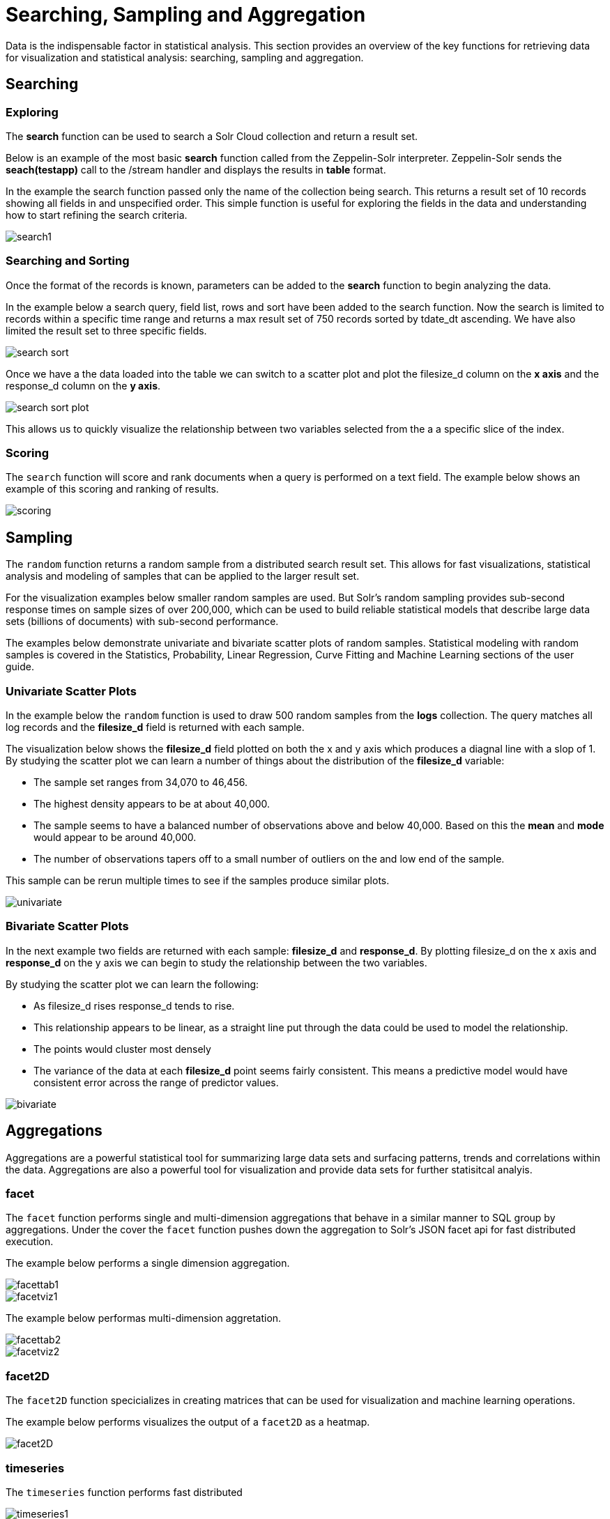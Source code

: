 = Searching, Sampling and Aggregation
// Licensed to the Apache Software Foundation (ASF) under one
// or more contributor license agreements.  See the NOTICE file
// distributed with this work for additional information
// regarding copyright ownership.  The ASF licenses this file
// to you under the Apache License, Version 2.0 (the
// "License"); you may not use this file except in compliance
// with the License.  You may obtain a copy of the License at
//
//   http://www.apache.org/licenses/LICENSE-2.0
//
// Unless required by applicable law or agreed to in writing,
// software distributed under the License is distributed on an
// "AS IS" BASIS, WITHOUT WARRANTIES OR CONDITIONS OF ANY
// KIND, either express or implied.  See the License for the
// specific language governing permissions and limitations
// under the License.

Data is the indispensable factor in statistical analysis. This section
provides an overview of the key functions for retrieving data for
visualization and statistical analysis: searching, sampling
and aggregation.

== Searching

=== Exploring

The *search* function can be used to search a Solr Cloud collection and return a
result set.

Below is an example of the most basic *search* function called from the Zeppelin-Solr interpreter.
Zeppelin-Solr sends the *seach(testapp)* call to the /stream handler and displays the results
in *table* format.


In the example the search function passed only the name of the collection being search. This returns
a result set of 10 records showing all fields in and unspecified order. This simple function is useful
for exploring the fields in the data and understanding how to start refining the search criteria.

image::images/math-expressions/search1.png[]

=== Searching and Sorting

Once the format of the records is known, parameters can be added to the *search* function to begin analyzing
the data.

In the example below a search query, field list, rows and sort have been added to the search
function. Now the search is limited to records within a specific time range and returns
a max result set of 750 records sorted by tdate_dt ascending. We have also limited the result set to three specific
fields.

image::images/math-expressions/search-sort.png[]


Once we have a the data loaded into the table we can switch to a scatter plot and plot the filesize_d column
on the *x axis* and the response_d column on the *y axis*.

image::images/math-expressions/search-sort-plot.png[]

This allows us to quickly visualize the relationship between two variables
selected from the a a specific slice of the index.

=== Scoring

The `search` function will score and rank documents when a query is performed on
a text field. The example below shows an example of this scoring and ranking of results.

image::images/math-expressions/scoring.png[]

== Sampling

The `random` function returns a random sample from a distributed search result set.
This allows for fast visualizations, statistical analysis and modeling of
samples that can be applied to the larger result set.

For the visualization examples below smaller random samples are used. But
Solr's random sampling provides sub-second
response times on sample sizes of over 200,000, which can be used to build
reliable statistical models that describe large data sets (billions of
documents) with sub-second performance.

The examples below demonstrate univariate and bivariate scatter
plots of random samples. Statistical modeling with random samples
is covered in the Statistics, Probability, Linear Regression, Curve Fitting
and Machine Learning sections of the user guide.

=== Univariate Scatter Plots

In the example below the `random` function is used to draw 500 random samples
from the *logs* collection. The query matches all log records and
the *filesize_d* field is returned with each sample.

The visualization below shows the *filesize_d* field plotted on both the x and y
axis which produces a diagnal line with a slop of 1. By studying the scatter plot
we can learn a number of things about the distribution of the *filesize_d*
variable:

* The sample set ranges from 34,070 to 46,456.
* The highest density appears to be at about 40,000.
* The sample seems to have a balanced number of observations above and below
40,000. Based on this the *mean* and *mode* would appear to be around 40,000.
* The number of observations tapers off to a small number of outliers on
the and low end of the sample.

This sample can be rerun multiple times to see if the samples
produce similar plots.

image::images/math-expressions/univariate.png[]

=== Bivariate Scatter Plots

In the next example two fields are returned with each sample: *filesize_d* and *response_d*.
By plotting filesize_d on the x axis and *response_d* on the y axis we can begin to study
the relationship between the two variables.

By studying the scatter plot we can learn the following:

* As filesize_d rises response_d tends to rise.
* This relationship appears to be linear, as a straight line put through the data could
be used to model the relationship.
* The points would cluster most densely
* The variance of the data at each *filesize_d* point seems fairly consistent. This means
a predictive model would have consistent error across the range of predictor values.

image::images/math-expressions/bivariate.png[]

== Aggregations

Aggregations are a powerful statistical tool for summarizing large data sets and
surfacing patterns, trends and correlations within the data. Aggregations are also a powerful
tool for visualization and provide data sets for further statisitcal analyis.

=== facet

The `facet` function performs single and multi-dimension
aggregations that behave in a similar manner to SQL group by aggregations.
Under the cover the `facet` function pushes down the aggregation to Solr's
JSON facet api for fast distributed execution.

The example below performs a single dimension aggregation.

image::images/math-expressions/facettab1.png[]

image::images/math-expressions/facetviz1.png[]

The example below performas multi-dimension aggretation.

image::images/math-expressions/facettab2.png[]

image::images/math-expressions/facetviz2.png[]

=== facet2D

The `facet2D` function specicializes in creating matrices that can be used
for visualization and machine learning operations.

The example below performs visualizes the output of a `facet2D` as a heatmap.

image::images/math-expressions/facet2D.png[]


=== timeseries

The `timeseries` function performs fast distributed

image::images/math-expressions/timeseries1.png[]

=== significantTerms

image::images/math-expressions/significantTermsCompare.png[]

image::images/math-expressions/significantTerms2.png[]

image::images/math-expressions/sterms.png[]

=== nodes

image::images/math-expressions/nodestab.png[]

